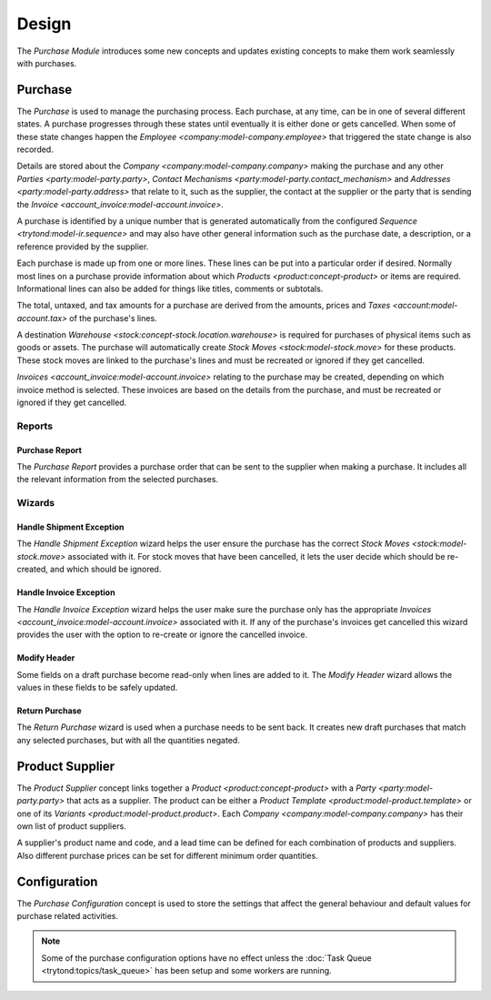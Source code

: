 ******
Design
******

The *Purchase Module* introduces some new concepts and updates existing
concepts to make them work seamlessly with purchases.

.. _model-purchase.purchase:

Purchase
========

The *Purchase* is used to manage the purchasing process.
Each purchase, at any time, can be in one of several different states.
A purchase progresses through these states until eventually it is either done
or gets cancelled.
When some of these state changes happen the
`Employee <company:model-company.employee>` that triggered the state change is
also recorded.

Details are stored about the `Company <company:model-company.company>` making
the purchase and any other `Parties <party:model-party.party>`,
`Contact Mechanisms <party:model-party.contact_mechanism>` and
`Addresses <party:model-party.address>` that relate to it, such as the
supplier, the contact at the supplier or the party that is sending the
`Invoice <account_invoice:model-account.invoice>`.

A purchase is identified by a unique number that is generated automatically
from the configured `Sequence <trytond:model-ir.sequence>` and may also have
other general information such as the purchase date, a description, or a
reference provided by the supplier.

Each purchase is made up from one or more lines.
These lines can be put into a particular order if desired.
Normally most lines on a purchase provide information about which
`Products <product:concept-product>` or items are required.
Informational lines can also be added for things like titles, comments or
subtotals.

The total, untaxed, and tax amounts for a purchase are derived from the
amounts, prices and `Taxes <account:model-account.tax>` of the purchase's
lines.

A destination `Warehouse <stock:concept-stock.location.warehouse>` is required
for purchases of physical items such as goods or assets.
The purchase will automatically create `Stock Moves <stock:model-stock.move>`
for these products.
These stock moves are linked to the purchase's lines and must be
recreated or ignored if they get cancelled.

`Invoices <account_invoice:model-account.invoice>` relating to the purchase
may be created, depending on which invoice method is selected.
These invoices are based on the details from the purchase, and must be
recreated or ignored if they get cancelled.

.. seealso::

   Purchases can be found by opening the main menu item:

      |Purchase --> Purchases|__ menu item.

      .. |Purchase --> Purchases| replace:: :menuselection:`Purchase --> Purchases`
      __ https://demo.tryton.org/model/purchase.purchase

Reports
-------

.. _report-purchase.purchase:

Purchase Report
^^^^^^^^^^^^^^^

The *Purchase Report* provides a purchase order that can be sent to the
supplier when making a purchase.
It includes all the relevant information from the selected purchases.

Wizards
-------

.. _wizard-purchase.handle.shipment.exception:

Handle Shipment Exception
^^^^^^^^^^^^^^^^^^^^^^^^^

The *Handle Shipment Exception* wizard helps the user ensure the purchase
has the correct `Stock Moves <stock:model-stock.move>` associated with it.
For stock moves that have been cancelled, it lets the user decide which
should be re-created, and which should be ignored.

.. _wizard-purchase.handle.invoice.exception:

Handle Invoice Exception
^^^^^^^^^^^^^^^^^^^^^^^^

The *Handle Invoice Exception* wizard helps the user make sure the purchase
only has the appropriate `Invoices <account_invoice:model-account.invoice>`
associated with it.
If any of the purchase's invoices get cancelled this wizard provides the user
with the option to re-create or ignore the cancelled invoice.

.. _wizard-purchase.modify_header:

Modify Header
^^^^^^^^^^^^^

Some fields on a draft purchase become read-only when lines are added to it.
The *Modify Header* wizard allows the values in these fields to be safely
updated.

.. _wizard-purchase.return_purchase:

Return Purchase
^^^^^^^^^^^^^^^

The *Return Purchase* wizard is used when a purchase needs to be sent back.
It creates new draft purchases that match any selected purchases, but with
all the quantities negated.

.. _model-purchase.product_supplier:

Product Supplier
================

The *Product Supplier* concept links together a
`Product <product:concept-product>` with a `Party <party:model-party.party>`
that acts as a supplier.
The product can be either a `Product Template <product:model-product.template>`
or one of its `Variants <product:model-product.product>`.
Each `Company <company:model-company.company>` has their own list of product
suppliers.

A supplier's product name and code, and a lead time can be defined for each
combination of products and suppliers.
Also different purchase prices can be set for different minimum order
quantities.

.. seealso::

   A list of products and their suppliers can be found by opening the main
   menu item:

      |Product --> Product Suppliers|__

      .. |Product --> Product Suppliers| replace:: :menuselection:`Product --> Product Suppliers`
      __ https://demo.tryton.org/model/purchase.product_supplier

.. _model-purchase.configuration:

Configuration
=============

The *Purchase Configuration* concept is used to store the settings that affect
the general behaviour and default values for purchase related activities.

.. note::

   Some of the purchase configuration options have no effect unless the
   :doc:`Task Queue <trytond:topics/task_queue>` has been setup and some
   workers are running.

.. seealso::

   Purchase configuration settings are found by opening the main menu item:

      |Purchase --> Configuration --> Purchase Configuration|__

      .. |Purchase --> Configuration --> Purchase Configuration| replace:: :menuselection:`Purchase --> Configuration --> Purchase Configuration`
      __ https://demo.tryton.org/model/purchase.configuration/1
